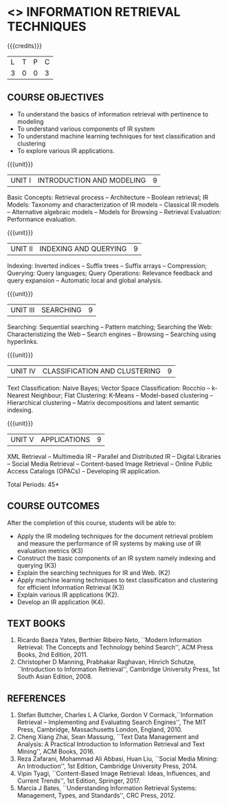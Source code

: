 * <<<PE604>>> INFORMATION RETRIEVAL TECHNIQUES
:properties:
:author: Dr. G. Raghuraman and Dr. D. Thenmozhi
:date:
:end:

#+begin_comment
- 1. Modified 3 units of AU due to content overlapping
- 2. For changes, see the indidual units
- 3. The unit headings are similar to M.E syllabus with addition and deletion of topics
- 4. Five Course outcomes specified and aligned with units
- 5. Not Applicable
#+end_comment

#+startup: showall

{{{credits}}}
|L|T|P|C|
|3|0|0|3|

** COURSE OBJECTIVES
- To understand the basics of information retrieval with pertinence to
  modeling
- To understand various components of IR system
- To understand machine learning techniques for text classification
  and clustering
- To explore various IR applications.

{{{unit}}}
| UNIT I | INTRODUCTION AND MODELING | 9 |
Basic Concepts: Retrieval process -- Architecture -- Boolean retrieval;
IR Models: Taxonomy and characterization of IR models -- Classical IR
models -- Alternative algebraic models -- Models for Browsing -- Retrieval
Evaluation: Performance evaluation.

#+begin_comment

- 1. In AU syllabus searching is covered in Unit 1, 3 and 4. We have unified the topics related to search in Unit 3.
- 2. IR modeling and evaluation for Unit 2 of AU is moved to this unit
- 3. Removed set theoretical model and reference collection from M.E syllabus
#+end_comment


{{{unit}}}
| UNIT II | INDEXING AND QUERYING | 9 |
Indexing: Inverted indices -- Suffix trees -- Suffix arrays --
Compression; Querying: Query languages; Query Operations: Relevance
feedback and query expansion -- Automatic local and global analysis.

#+begin_comment

- 1. In AU, topics related to indexing is given along with modelling and querying topics are with classification and clustering.
- 2. Indexing and querying are the major components of IR and hence included as a seperate unit here.
- 3. Removed text properties and text operations from M.E syllabus
#+end_comment

{{{unit}}}
| UNIT III | SEARCHING | 9 |
Searching: Sequential searching -- Pattern matching; Searching the
Web: Characteristizing the Web -- Search engines -- Browsing --
Searching using hyperlinks.

{{{unit}}}
| UNIT IV | CLASSIFICATION AND CLUSTERING | 9 |
Text Classification: Naive Bayes; Vector Space Classification: Rocchio
-- k-Nearest Neighbour; Flat Clustering: K-Means -- Model-based
clustering -- Hierarchical clustering -- Matrix decompositions and latent
semantic indexing.

#+begin_comment
- 1. Removed Decision tree, SVM and dimensionality reduction from AU.
#+end_comment

{{{unit}}}
|UNIT V|APPLICATIONS|9|
XML Retrieval -- Multimedia IR -- Parallel and Distributed IR --
Digital Libraries -- Social Media Retrieval -- Content-based Image
Retrieval -- Online Public Access Catalogs (OPACs) -- Developing IR application.

#+begin_comment
- 1. AU focused only on recommender system. Several applications are explored here
- 2. Added OPACs from M.E syllabus
- 3. Added developing IR application
#+end_comment

\hfill *Total Periods: 45*

** COURSE OUTCOMES
After the completion of this course, students will be able to:
- Apply the IR modeling techniques for the document retrieval problem and measure the performance of IR systems by making use of IR evaluation metrics (K3)
- Construct the basic components of an IR system namely indexing and querying (K3)
- Explain the searching techniques for IR and Web. (K2)
- Apply machine learning techniques to text classification and clustering for efficient Information Retrieval (K3)
- Explain various IR applications (K2).
- Develop an IR application (K4).

#+begin_comment
- 1. CO1 and CO5 were combined as CO1
- 2. CO2 was divided in CO2 and CO3
- 3. Added CO6
#+end_comment

** TEXT BOOKS
1. Ricardo Baeza Yates, Berthier Ribeiro Neto, ``Modern Information
   Retrieval: The Concepts and Technology behind Search'', ACM Press
   Books, 2nd Edition, 2011.
2. Christopher D Manning, Prabhakar Raghavan, Hinrich Schutze,
   ``Introduction to Information Retrieval'', Cambridge University
   Press, 1st South Asian Edition, 2008.

** REFERENCES
1. Stefan Buttcher, Charles L A Clarke, Gordon V Cormack,``Information
   Retrieval -- Implementing and Evaluating Search Engines'', The MIT
   Press, Cambridge, Massachusetts London, England, 2010.
2. Cheng Xiang Zhai, Sean Massung, ``Text Data Management and
   Analysis: A Practical Introduction to Information Retrieval and
   Text Mining'', ACM Books, 2016.
3. Reza Zafarani, Mohammad Ali Abbasi, Huan Liu, ``Social Media
   Mining: An Introduction'', 1st Edition, Cambridge University
   Press, 2014.
4. Vipin Tyagi, ``Content-Based Image Retrieval: Ideas, Influences,
   and Current Trends'', 1st Edition, Springer, 2017.
5. Marcia J Bates, ``Understanding Information Retrieval Systems:
   Management, Types, and Standards'', CRC Press, 2012.
